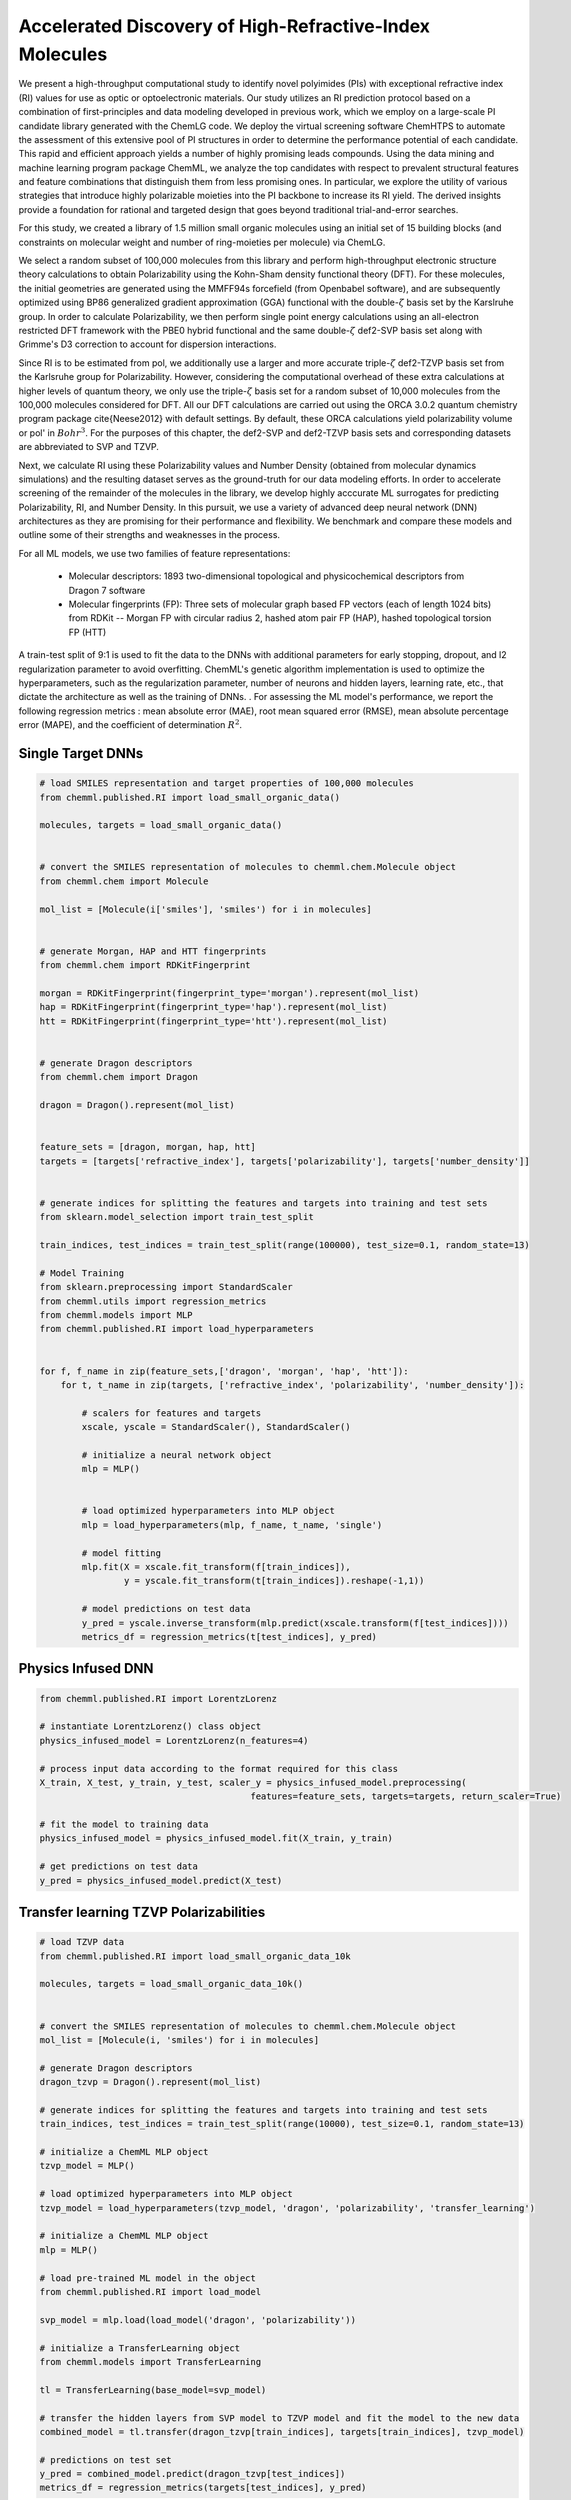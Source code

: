 Accelerated Discovery of High-Refractive-Index Molecules
========================================================

We present a high-throughput computational study to identify novel polyimides (PIs) with exceptional refractive index (RI) values for use as optic or optoelectronic materials. Our study utilizes an RI prediction protocol based on a combination of first-principles and data modeling developed in previous work, which we employ on a large-scale PI candidate library generated with the ChemLG code. We deploy the virtual screening software ChemHTPS to automate the assessment of this extensive pool of PI structures in order to determine the performance potential of each candidate. This rapid and efficient approach yields a number of highly promising leads compounds. Using the data mining and machine learning program package ChemML, we analyze the top candidates with respect to prevalent structural features and feature combinations that distinguish them from less promising ones. In particular, we explore the utility of various strategies that introduce highly polarizable moieties into the PI backbone to increase its RI yield. The derived insights provide a foundation for rational and targeted design that goes beyond traditional trial-and-error searches.

For this study, we created a library of 1.5 million small organic molecules using an initial set of 15 building blocks (and constraints on molecular weight and number of ring-moieties per molecule) via ChemLG.

We select a random subset of 100,000 molecules from this library and perform high-throughput electronic structure theory calculations to obtain Polarizability using the Kohn-Sham density functional theory (DFT). For these molecules, the initial geometries are generated using the MMFF94s forcefield (from Openbabel software), and are subsequently optimized using BP86 generalized gradient approximation (GGA) functional with the double-:math:`{\zeta}` basis set by the Karslruhe group. In order to calculate Polarizability, we then perform single point energy calculations using an all-electron restricted DFT framework with the PBE0 hybrid functional and the same double-:math:`{\zeta}` def2-SVP basis set along with Grimme's D3 correction to account for dispersion interactions. 

Since RI is to be estimated from \pol, we additionally use a larger and more accurate triple-:math:`{\zeta}` def2-TZVP basis set from the Karlsruhe group for Polarizability. However, considering the computational overhead of these extra calculations at higher levels of quantum theory, we only use the triple-:math:`{\zeta}` basis set for a random subset of 10,000 molecules from the 100,000 molecules considered for DFT. All our DFT calculations are carried out using the ORCA 3.0.2 quantum chemistry program package \cite{Neese2012} with default settings. By default, these ORCA calculations yield polarizability volume or \pol' in :math:`{Bohr^3}`. For the purposes of this chapter, the def2-SVP and def2-TZVP basis sets and corresponding datasets are abbreviated to SVP and TZVP. 


Next, we calculate RI using these Polarizability values and Number Density (obtained from molecular dynamics simulations) and the resulting dataset serves as the ground-truth for our data modeling efforts. In order to accelerate screening of the remainder of the molecules in the library, we develop highly acccurate ML surrogates for predicting Polarizability, RI, and Number Density. In this pursuit, we use a variety of advanced deep neural network (DNN) architectures as they are promising for their performance and flexibility. We benchmark and compare these models and outline some of their strengths and weaknesses in the process. 

For all ML models, we use two families of feature representations: 

    - Molecular descriptors: 1893 two-dimensional topological and physicochemical descriptors from Dragon 7 software 
    
    - Molecular fingerprints (FP): Three sets of molecular graph based FP vectors (each of length 1024 bits) from RDKit -- Morgan FP with circular radius 2, hashed atom pair FP (HAP), hashed topological torsion FP (HTT)


A train-test split of 9:1 is used to fit the data to the DNNs with additional parameters for early stopping, dropout, and l2 regularization parameter to avoid overfitting. ChemML's genetic algorithm implementation is used to optimize the hyperparameters, such as the regularization parameter, number of neurons and hidden layers, learning rate, etc., that dictate the architecture as well as the training of DNNs. . For assessing the ML model's performance, we report the following regression metrics : mean absolute error (MAE), root mean squared error (RMSE), mean absolute percentage error (MAPE), and the coefficient of determination :math:`{R^2}`.

Single Target DNNs
++++++++++++++++++

.. code:: python

    # load SMILES representation and target properties of 100,000 molecules
    from chemml.published.RI import load_small_organic_data()

    molecules, targets = load_small_organic_data()


    # convert the SMILES representation of molecules to chemml.chem.Molecule object
    from chemml.chem import Molecule

    mol_list = [Molecule(i['smiles'], 'smiles') for i in molecules]


    # generate Morgan, HAP and HTT fingerprints
    from chemml.chem import RDKitFingerprint

    morgan = RDKitFingerprint(fingerprint_type='morgan').represent(mol_list)
    hap = RDKitFingerprint(fingerprint_type='hap').represent(mol_list)
    htt = RDKitFingerprint(fingerprint_type='htt').represent(mol_list)


    # generate Dragon descriptors
    from chemml.chem import Dragon

    dragon = Dragon().represent(mol_list)


    feature_sets = [dragon, morgan, hap, htt]
    targets = [targets['refractive_index'], targets['polarizability'], targets['number_density']]


    # generate indices for splitting the features and targets into training and test sets
    from sklearn.model_selection import train_test_split

    train_indices, test_indices = train_test_split(range(100000), test_size=0.1, random_state=13)

    # Model Training
    from sklearn.preprocessing import StandardScaler
    from chemml.utils import regression_metrics
    from chemml.models import MLP
    from chemml.published.RI import load_hyperparameters


    for f, f_name in zip(feature_sets,['dragon', 'morgan', 'hap', 'htt']):
        for t, t_name in zip(targets, ['refractive_index', 'polarizability', 'number_density']):
            
            # scalers for features and targets
            xscale, yscale = StandardScaler(), StandardScaler()
            
            # initialize a neural network object
            mlp = MLP()
            
            
            # load optimized hyperparameters into MLP object
            mlp = load_hyperparameters(mlp, f_name, t_name, 'single')
            
            # model fitting
            mlp.fit(X = xscale.fit_transform(f[train_indices]), 
                    y = yscale.fit_transform(t[train_indices]).reshape(-1,1))
            
            # model predictions on test data
            y_pred = yscale.inverse_transform(mlp.predict(xscale.transform(f[test_indices])))
            metrics_df = regression_metrics(t[test_indices], y_pred)

Physics Infused DNN 
++++++++++++++++++++

.. code:: python

    from chemml.published.RI import LorentzLorenz

    # instantiate LorentzLorenz() class object
    physics_infused_model = LorentzLorenz(n_features=4)

    # process input data according to the format required for this class
    X_train, X_test, y_train, y_test, scaler_y = physics_infused_model.preprocessing(
                                            features=feature_sets, targets=targets, return_scaler=True)

    # fit the model to training data
    physics_infused_model = physics_infused_model.fit(X_train, y_train)

    # get predictions on test data
    y_pred = physics_infused_model.predict(X_test)


Transfer learning TZVP Polarizabilities
+++++++++++++++++++++++++++++++++++++++

.. code:: python

    # load TZVP data
    from chemml.published.RI import load_small_organic_data_10k

    molecules, targets = load_small_organic_data_10k()


    # convert the SMILES representation of molecules to chemml.chem.Molecule object
    mol_list = [Molecule(i, 'smiles') for i in molecules]

    # generate Dragon descriptors
    dragon_tzvp = Dragon().represent(mol_list)

    # generate indices for splitting the features and targets into training and test sets
    train_indices, test_indices = train_test_split(range(10000), test_size=0.1, random_state=13)

    # initialize a ChemML MLP object
    tzvp_model = MLP()

    # load optimized hyperparameters into MLP object
    tzvp_model = load_hyperparameters(tzvp_model, 'dragon', 'polarizability', 'transfer_learning')

    # initialize a ChemML MLP object
    mlp = MLP()

    # load pre-trained ML model in the object
    from chemml.published.RI import load_model

    svp_model = mlp.load(load_model('dragon', 'polarizability'))

    # initialize a TransferLearning object
    from chemml.models import TransferLearning

    tl = TransferLearning(base_model=svp_model)

    # transfer the hidden layers from SVP model to TZVP model and fit the model to the new data
    combined_model = tl.transfer(dragon_tzvp[train_indices], targets[train_indices], tzvp_model)

    # predictions on test set
    y_pred = combined_model.predict(dragon_tzvp[test_indices])
    metrics_df = regression_metrics(targets[test_indices], y_pred)


Citation
+++++++++
Please cite the use of ChemML as:

::

    @article{Afzal2018a,
    author = {Afzal, Mohammad Atif Faiz and Cheng, Chong and Hachmann, Johannes},
    doi = {10.1063/1.5007873},
    journal = {The Journal of Chemical Physics},
    number = {24},
    pages = {241712},
    title = {{Combining first-principles and data modeling for the accurate prediction of the refractive index of organic polymers}},
    volume = {148},
    year = {2018}
    }

    @article{Afzal2019d,
    title={A deep neural network model for packing density predictions and its application in the study of 1.5 million organic molecules},
    author={Afzal, Mohammad Atif Faiz and Sonpal, Aditya and Haghighatlari, Mojtaba and Schultz, Andrew J and Hachmann, Johannes},
    journal={Chemical science},
    volume={10},
    number={36},
    pages={8374--8383},
    year={2019},
    publisher={Royal Society of Chemistry}
    }


    @article{Afzal2019a,
    author = {Afzal, Mohammad Atif Faiz and Hachmann, Johannes},
    doi = {10.1039/c8cp05492d},
    issn = {14639076},
    journal = {Physical Chemistry Chemical Physics},
    number = {8},
    pages = {4452--4460},
    publisher = {Royal Society of Chemistry},
    title = {{Benchmarking DFT approaches for the calculation of polarizability inputs for refractive index predictions in organic polymers}},
    volume = {21},
    year = {2019}
    }

    @article{Afzal2019b,
    author = {Afzal, Mohammad Atif Faiz and Haghighatlari, Mojtaba and {Prasad Ganesh}, Sai and Cheng, Chong and Hachmann, Johannes},
    issn = {1932-7447},
    journal = {The Journal of Physical Chemistry C},
    pages = {14610--14618},
    publisher = {American Chemical Society},
    title = {{ Accelerated Discovery of High-Refractive-Index Polyimides via First-Principles Molecular Modeling, Virtual High-Throughput Screening, and Data Mining }},
    volume = {123},
    year = {2019}
    }

    @article{vishwakarma2019towards,
    title={Towards autonomous machine learning in chemistry via evolutionary algorithms},
    author={Vishwakarma, Gaurav and Haghighatlari, Mojtaba and Hachmann, Johannes},
    journal={ChemRxiv preprint},
    year={2019}
    }

    @phdthesis{atif_thesis,
    author       = {Afzal, Mohammad Atif Faiz}, 
    title        = {From virtual high-throughput screening and machine learning to the discovery and rational design of polymers for optical applications},
    school       = {University at Buffalo},
    year         = {2018}
    }

    @mastersthesis{gaurav_msthesis,
    author = {Vishwakarma, Gaurav},
    school = {University at Buffalo},
    title = {{Machine Learning Model Selection for Predicting Properties of High-Refractive-Index Polymers}},
    year = {2018}
    }

    @article{vishwakarma2021metrics,
    title={Metrics for Benchmarking and Uncertainty Quantification: Quality, Applicability, and Best Practices for Machine Learning in Chemistry},
    author={Vishwakarma, Gaurav and Sonpal, Aditya and Hachmann, Johannes},
    journal={Trends in Chemistry},
    year={2021},
    publisher={Cell Press}
    }


    


    